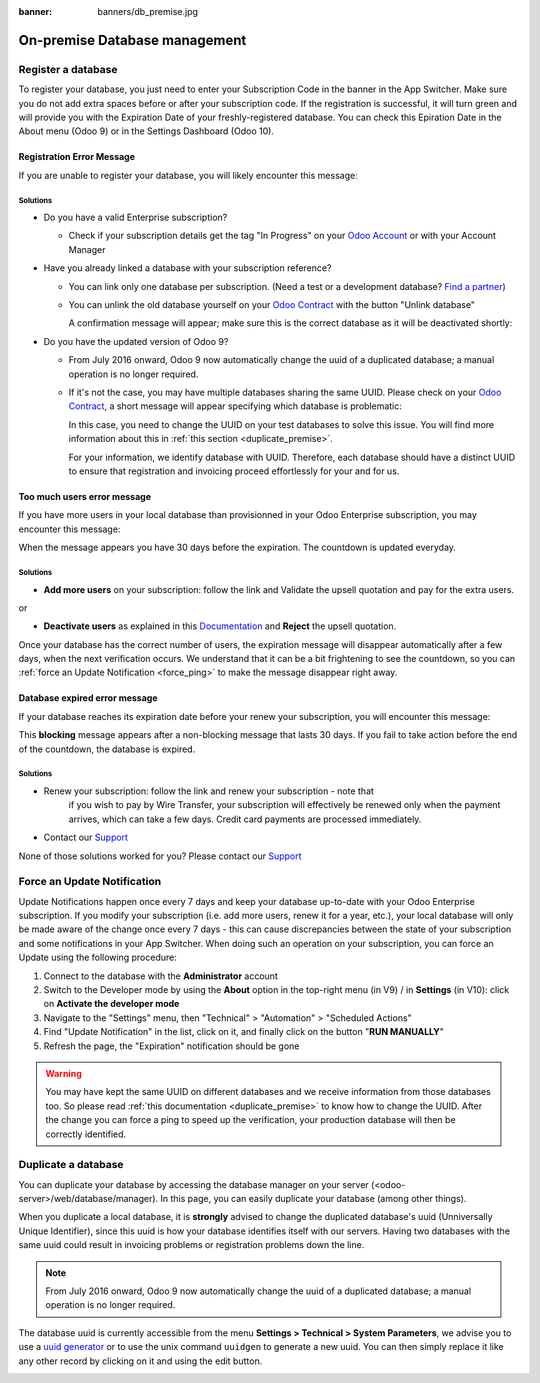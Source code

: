 :banner: banners/db_premise.jpg

.. _db_premise:

==============================
On-premise Database management
==============================

Register a database
===================

To register your database, you just need to enter your Subscription Code in the
banner in the App Switcher. Make sure you do not add extra spaces before or after
your subscription code. If the registration is successful, it will turn green and
will provide you with the Expiration Date of your freshly-registered database. You
can check this Epiration Date in the About menu (Odoo 9) or in the Settings Dashboard
(Odoo 10).

Registration Error Message
--------------------------

If you are unable to register your database, you will likely encounter this
message:

.. image:: media/error_message_sub_code.png
    :align: center
    :alt: Something went wrong while registering your database,
          you can try again or contact Odoo Help

Solutions
'''''''''

* Do you have a valid Enterprise subscription?

  * Check if your subscription details get the tag "In Progress" on
    your `Odoo Account
    <https://accounts.odoo.com/my/contract>`__ or with your Account Manager

* Have you already linked a database with your subscription reference?

  * You can link only one database per subscription.
    (Need a test or a development database? `Find a partner
    <https://www.odoo.com/partners>`__)

  * You can unlink the old database yourself on your `Odoo Contract
    <https://accounts.odoo.com/my/contract>`__ with the button "Unlink database"

    .. image:: media/unlink_single_db.png
        :align: center


    A confirmation message will appear; make sure this is the correct database as
    it will be deactivated shortly:

    .. image:: media/unlink_confirm_enterprise_edition.png
        :align: center


* Do you have the updated version of Odoo 9?

  * From July 2016 onward, Odoo 9 now automatically change the uuid of a
    duplicated database; a manual operation is no longer required.

  * If it's not the case, you may have multiple databases sharing the same
    UUID. Please check on your `Odoo Contract
    <https://accounts.odoo.com/my/contract>`__, a short message will appear
    specifying which database is problematic:

    .. image:: media/unlink_db_name_collision.png
        :align: center


    In this case, you need to change the UUID on your test databases to solve this
    issue. You will find more information about this in :ref:`this section <duplicate_premise>`.

    For your information, we identify database with UUID. Therefore, each database
    should have a distinct UUID to ensure that registration and invoicing proceed
    effortlessly for your and for us.


Too much users error message
----------------------------

If you have more users in your local database than provisionned in your
Odoo Enterprise subscription, you may encounter this message:

.. image:: media/add_more_users.png
    :align: center
    :alt: This database will expire in X days, you
          have more users than your subscription allows


When the message appears you have 30 days before the expiration.
The countdown is updated everyday.

Solutions
'''''''''

* **Add more users** on your subscription: follow the link and Validate
  the upsell quotation and pay for the extra users.

or

* **Deactivate users** as explained in this `Documentation 
  <https://www.odoo.com
  /documentation/user/10.0/db_management/documentation.html#deactivating-users>`__
  and **Reject** the upsell quotation.

Once your database has the correct number of users, the expiration message
will disappear automatically after a few days, when the next verification occurs.
We understand that it can be a bit frightening to see the countdown,
so you can :ref:`force an Update Notification <force_ping>`  to make the message disappear
right away.

Database expired error message
------------------------------

If your database reaches its expiration date before your renew your subscription,
you will encounter this message:

.. image:: media/database_expired.png
    :align: center
    :alt: This database has expired.


This **blocking** message appears after a non-blocking message that lasts 30 days.
If you fail to take action before the end of the countdown, the database is expired.

Solutions
'''''''''

* Renew your subscription: follow the link and renew your subscription - note that
    if you wish to pay by Wire Transfer, your subscription will effectively be renewed
    only when the payment arrives, which can take a few days. Credit card payments are
    processed immediately.
* Contact our `Support <https://www.odoo.com/help>`__

None of those solutions worked for you? Please contact our
`Support <https://www.odoo.com/help>`__


.. _force_ping:

Force an Update Notification
============================

Update Notifications happen once every 7 days and keep your database up-to-date with
your Odoo Enterprise subscription. If you modify your subscription (i.e. add more users,
renew it for a year, etc.), your local database will only be made aware of the change
once every 7 days - this can cause discrepancies between the state of your subscription
and some notifications in your App Switcher. When doing such an operation on your
subscription, you can force an Update using the following procedure:

1. Connect to the database with the **Administrator** account
2. Switch to the Developer mode by using the **About** option in the
   top-right menu (in V9) /  in **Settings**  (in V10): click on
   **Activate the developer mode**
3. Navigate to the "Settings" menu, then "Technical" > "Automation" >
   "Scheduled Actions"
4. Find "Update Notification" in the list, click on it, and finally click on the
   button "**RUN MANUALLY**"
5. Refresh the page, the "Expiration" notification should be gone


.. warning:: You may have kept the same UUID on different databases and we receive
    information from those databases too. So please read :ref:`this documentation
    <duplicate_premise>` to know how to change the UUID.
    After the change you can force a ping to speed up the verification,
    your production database will then be correctly identified.

.. _duplicate_premise:

Duplicate a database
====================

You can duplicate your database by accessing the database manager on your
server (<odoo-server>/web/database/manager). In this page, you can easily
duplicate your database (among other things).

.. image:: media/db_manager.gif
    :align: center


When you duplicate a local database, it is **strongly** advised to change
the duplicated database's uuid (Unniversally Unique Identifier), since this
uuid is how your database identifies itself with our servers. Having two
databases with the same uuid could result in invoicing problems or registration
problems down the line.

.. note:: From July 2016 onward, Odoo 9 now automatically change the uuid of a
    duplicated database; a manual operation is no longer required.

The database uuid is currently accessible from the menu **Settings > Technical
> System Parameters**, we advise you to use a
`uuid generator <https://www.uuidgenerator.net>`__ or to use the unix command
``uuidgen`` to generate a new uuid. You can then simply replace it like any
other record by clicking on it and using the edit button.

.. image:: media/db_uuid.png
    :align: center
